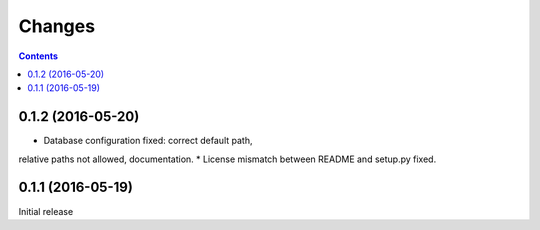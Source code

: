 Changes
=======

.. contents::


0.1.2 (2016-05-20)
------------------

* Database configuration fixed: correct default path,
relative paths not allowed, documentation.
* License mismatch between README and setup.py fixed.


0.1.1 (2016-05-19)
------------------

Initial release